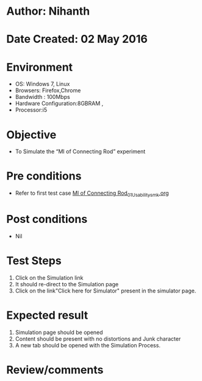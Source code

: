 * Author: Nihanth
* Date Created: 02 May 2016
* Environment
  - OS: Windows 7, Linux
  - Browsers: Firefox,Chrome
  - Bandwidth : 100Mbps
  - Hardware Configuration:8GBRAM , 
  - Processor:i5

* Objective
  - To Simulate the “MI of Connecting Rod” experiment

* Pre conditions
  - Refer to first test case [[https://github.com/Virtual-Labs/vibration-and-acoustics-coep/blob/master/test-cases/integration_test-cases/MI of Connecting Rod/MI of Connecting Rod_01_Usability_smk.org][MI of Connecting Rod_01_Usability_smk.org]]

* Post conditions
  - Nil
* Test Steps
  1. Click on the Simulation link 
  2. It should re-direct to the Simulation page
  3. Click on the link"Click here for Simulator" present in the simulator page.

* Expected result
  1. Simulation page should be opened
  2. Content should be present with no distortions and Junk character
  3. A new tab should be opened with the Simulation Process.

* Review/comments


